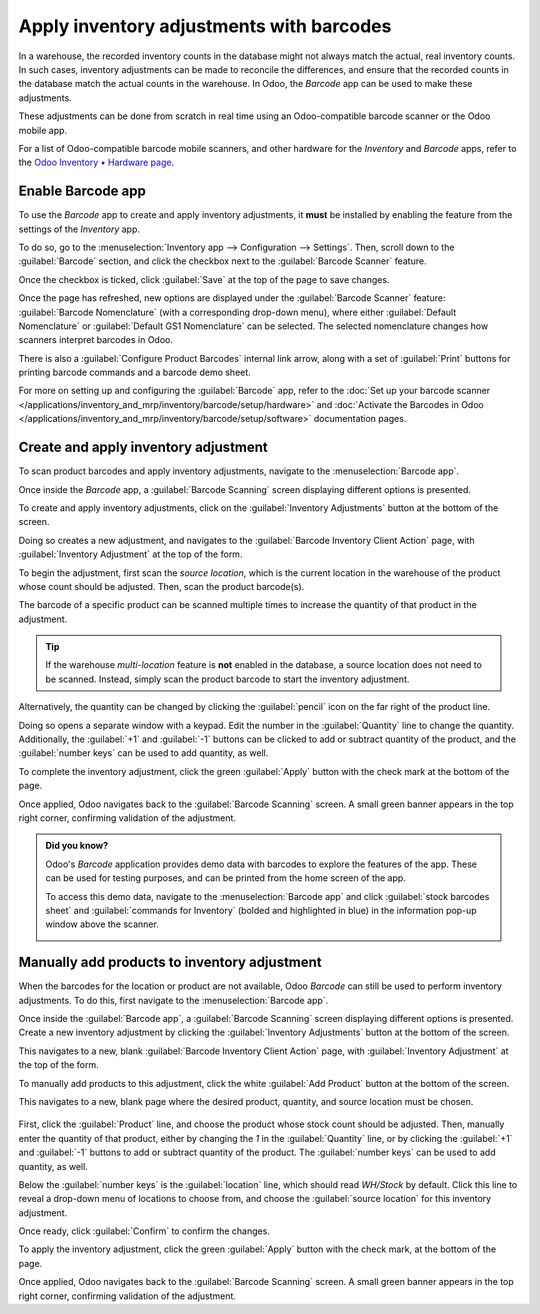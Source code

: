 =========================================
Apply inventory adjustments with barcodes
=========================================

In a warehouse, the recorded inventory counts in the database might not always match the actual,
real inventory counts. In such cases, inventory adjustments can be made to reconcile the
differences, and ensure that the recorded counts in the database match the actual counts in the
warehouse. In Odoo, the *Barcode* app can be used to make these adjustments.

These adjustments can be done from scratch in real time using an Odoo-compatible barcode scanner or
the Odoo mobile app.

For a list of Odoo-compatible barcode mobile scanners, and other hardware for the *Inventory* and
*Barcode* apps, refer to the `Odoo Inventory • Hardware page
<https://www.odoo.com/app/inventory-hardware>`_.

.. seealso::
   :doc:`../../management/inventory_adjustments/count_products`

Enable Barcode app
==================

To use the *Barcode* app to create and apply inventory adjustments, it **must** be installed by
enabling the feature from the settings of the *Inventory* app.

To do so, go to the :menuselection:`Inventory app --> Configuration --> Settings`. Then, scroll down
to the :guilabel:`Barcode` section, and click the checkbox next to the :guilabel:`Barcode Scanner`
feature.

Once the checkbox is ticked, click :guilabel:`Save` at the top of the page to save changes.

Once the page has refreshed, new options are displayed under the :guilabel:`Barcode Scanner`
feature: :guilabel:`Barcode Nomenclature` (with a corresponding drop-down menu), where either
:guilabel:`Default Nomenclature` or :guilabel:`Default GS1 Nomenclature` can be selected. The
selected nomenclature changes how scanners interpret barcodes in Odoo.

There is also a :guilabel:`Configure Product Barcodes` internal link arrow, along with a set of
:guilabel:`Print` buttons for printing barcode commands and a barcode demo sheet.

.. image:: adjustments/adjustments-barcode-setting.png
   :align: center
   :alt: Enabled Barcode feature in Inventory app settings.

For more on setting up and configuring the :guilabel:`Barcode` app, refer to the :doc:`Set up your
barcode scanner </applications/inventory_and_mrp/inventory/barcode/setup/hardware>` and
:doc:`Activate the Barcodes in Odoo
</applications/inventory_and_mrp/inventory/barcode/setup/software>` documentation pages.

Create and apply inventory adjustment
=====================================

To scan product barcodes and apply inventory adjustments, navigate to the :menuselection:`Barcode
app`.

Once inside the *Barcode* app, a :guilabel:`Barcode Scanning` screen displaying different
options is presented.

To create and apply inventory adjustments, click on the :guilabel:`Inventory Adjustments` button at
the bottom of the screen.

Doing so creates a new adjustment, and navigates to the :guilabel:`Barcode Inventory Client Action`
page, with :guilabel:`Inventory Adjustment` at the top of the form.

.. image:: adjustments/adjustments-barcode-scanner.png
   :align: center
   :alt: Barcode app start screen with scanner.

To begin the adjustment, first scan the *source location*, which is the current location in the
warehouse of the product whose count should be adjusted. Then, scan the product barcode(s).

The barcode of a specific product can be scanned multiple times to increase the quantity of that
product in the adjustment.

.. tip::
   If the warehouse *multi-location* feature is **not** enabled in the database, a source location
   does not need to be scanned. Instead, simply scan the product barcode to start the inventory
   adjustment.

Alternatively, the quantity can be changed by clicking the :guilabel:`pencil` icon on the far right
of the product line.

Doing so opens a separate window with a keypad. Edit the number in the :guilabel:`Quantity` line to
change the quantity. Additionally, the :guilabel:`+1` and :guilabel:`-1` buttons can be clicked to
add or subtract quantity of the product, and the :guilabel:`number keys` can be used to add
quantity, as well.

.. example::
   In the below inventory adjustment, the source location `WH/Stock/Shelf/2` was scanned, assigning
   the location. Then, the barcode for the product `[FURN_7888] Desk Stand with Screen` was scanned
   3 times, increasing the units in the adjustment. Additional products can be added to this
   adjustment by scanning the barcodes for those specific products.

   .. image:: adjustments/adjustments-barcode-inventory-client-action.png
      :align: center
      :alt: Barcode Inventory Client Action page with inventory adjustment.

To complete the inventory adjustment, click the green :guilabel:`Apply` button with the check mark
at the bottom of the page.

Once applied, Odoo navigates back to the :guilabel:`Barcode Scanning` screen. A small green banner
appears in the top right corner, confirming validation of the adjustment.

.. admonition:: Did you know?

   Odoo's *Barcode* application provides demo data with barcodes to explore the features of the app.
   These can be used for testing purposes, and can be printed from the home screen of the app.

   To access this demo data, navigate to the :menuselection:`Barcode app` and click :guilabel:`stock
   barcodes sheet` and :guilabel:`commands for Inventory` (bolded and highlighted in blue) in the
   information pop-up window above the scanner.

   .. image:: adjustments/adjustments-barcode-stock-sheets.png
      :align: center
      :alt: Demo data prompt pop-up on Barcode app main screen.

Manually add products to inventory adjustment
=============================================

When the barcodes for the location or product are not available, Odoo *Barcode* can still be used to
perform inventory adjustments. To do this, first navigate to the :menuselection:`Barcode app`.

Once inside the :guilabel:`Barcode app`, a :guilabel:`Barcode Scanning` screen displaying different
options is presented. Create a new inventory adjustment by clicking the :guilabel:`Inventory
Adjustments` button at the bottom of the screen.

This navigates to a new, blank :guilabel:`Barcode Inventory Client Action` page, with
:guilabel:`Inventory Adjustment` at the top of the form.

To manually add products to this adjustment, click the white :guilabel:`Add Product` button at the
bottom of the screen.

This navigates to a new, blank page where the desired product, quantity, and source location must be
chosen.

   .. image:: adjustments/adjustments-keypad.png
      :align: center
      :alt: Keypad to add products on Barcode Inventory Client Action page.

First, click the :guilabel:`Product` line, and choose the product whose stock count should be
adjusted. Then, manually enter the quantity of that product, either by changing the `1` in the
:guilabel:`Quantity` line, or by clicking the :guilabel:`+1` and :guilabel:`-1` buttons to add or
subtract quantity of the product. The :guilabel:`number keys` can be used to add quantity, as well.

Below the :guilabel:`number keys` is the :guilabel:`location` line, which should read `WH/Stock` by
default. Click this line to reveal a drop-down menu of locations to choose from, and choose the
:guilabel:`source location` for this inventory adjustment.

Once ready, click :guilabel:`Confirm` to confirm the changes.

To apply the inventory adjustment, click the green :guilabel:`Apply` button with the check mark, at
the bottom of the page.

Once applied, Odoo navigates back to the :guilabel:`Barcode Scanning` screen. A small green banner
appears in the top right corner, confirming validation of the adjustment.
